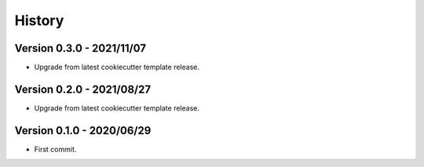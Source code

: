 .. _intro_history:

=======
History
=======

Version 0.3.0 - 2021/11/07
--------------------------

* Upgrade from latest cookiecutter template release.


Version 0.2.0 - 2021/08/27
--------------------------

* Upgrade from latest cookiecutter template release.


Version 0.1.0 - 2020/06/29
--------------------------

* First commit.
